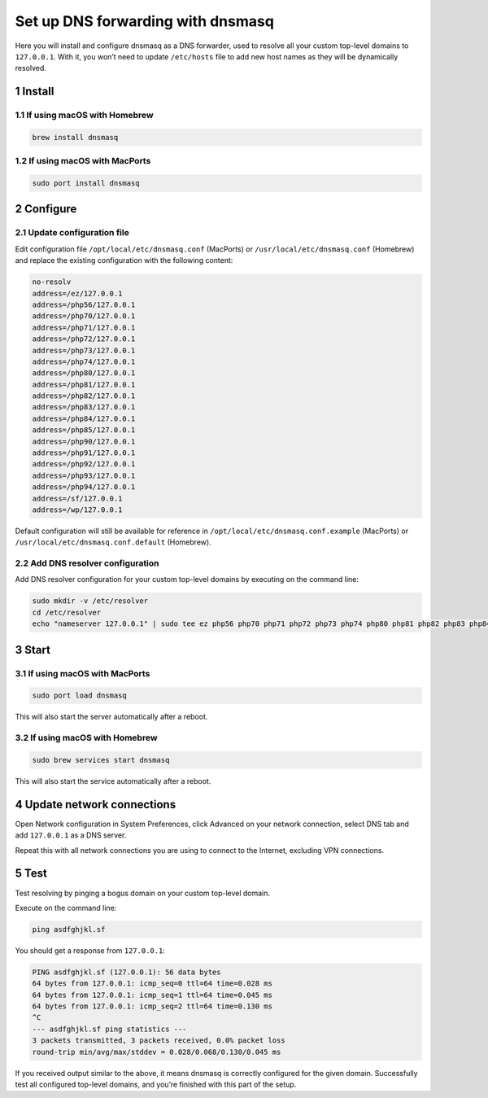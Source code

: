 Set up DNS forwarding with dnsmasq
==================================

Here you will install and configure dnsmasq as a DNS forwarder, used to
resolve all your custom top-level domains to ``127.0.0.1``. With it, you
won’t need to update ``/etc/hosts`` file to add new host names as they
will be dynamically resolved.

1 Install
---------

1.1 If using macOS with Homebrew
~~~~~~~~~~~~~~~~~~~~~~~~~~~~~~~~

.. code:: bash

   brew install dnsmasq

1.2 If using macOS with MacPorts
~~~~~~~~~~~~~~~~~~~~~~~~~~~~~~~~

.. code:: bash

   sudo port install dnsmasq

2 Configure
-----------

2.1 Update configuration file
~~~~~~~~~~~~~~~~~~~~~~~~~~~~~

Edit configuration file ``/opt/local/etc/dnsmasq.conf`` (MacPorts) or
``/usr/local/etc/dnsmasq.conf`` (Homebrew) and replace the
existing configuration with the following content:

.. code:: bash

   no-resolv
   address=/ez/127.0.0.1
   address=/php56/127.0.0.1
   address=/php70/127.0.0.1
   address=/php71/127.0.0.1
   address=/php72/127.0.0.1
   address=/php73/127.0.0.1
   address=/php74/127.0.0.1
   address=/php80/127.0.0.1
   address=/php81/127.0.0.1
   address=/php82/127.0.0.1
   address=/php83/127.0.0.1
   address=/php84/127.0.0.1
   address=/php85/127.0.0.1
   address=/php90/127.0.0.1
   address=/php91/127.0.0.1
   address=/php92/127.0.0.1
   address=/php93/127.0.0.1
   address=/php94/127.0.0.1
   address=/sf/127.0.0.1
   address=/wp/127.0.0.1

Default configuration will still be available for reference in
``/opt/local/etc/dnsmasq.conf.example`` (MacPorts) or
``/usr/local/etc/dnsmasq.conf.default`` (Homebrew).

2.2 Add DNS resolver configuration
~~~~~~~~~~~~~~~~~~~~~~~~~~~~~~~~~~~

Add DNS resolver configuration for your custom top-level domains by
executing on the command line:

.. code:: bash

   sudo mkdir -v /etc/resolver
   cd /etc/resolver
   echo "nameserver 127.0.0.1" | sudo tee ez php56 php70 php71 php72 php73 php74 php80 php81 php82 php83 php84 sf wp > /dev/null

3 Start
-------

3.1 If using macOS with MacPorts
~~~~~~~~~~~~~~~~~~~~~~~~~~~~~~~~

.. code:: bash

   sudo port load dnsmasq

This will also start the server automatically after a reboot.

3.2 If using macOS with Homebrew
~~~~~~~~~~~~~~~~~~~~~~~~~~~~~~~~

.. code:: bash

   sudo brew services start dnsmasq

This will also start the service automatically after a reboot.

4 Update network connections
----------------------------

Open Network configuration in System Preferences, click Advanced on your
network connection, select DNS tab and add ``127.0.0.1`` as a DNS
server.

Repeat this with all network connections you are using to connect to the
Internet, excluding VPN connections.

5 Test
------

Test resolving by pinging a bogus domain on your custom top-level
domain.

Execute on the command line:

.. code:: bash

   ping asdfghjkl.sf

You should get a response from ``127.0.0.1``:

.. code:: bash

   PING asdfghjkl.sf (127.0.0.1): 56 data bytes
   64 bytes from 127.0.0.1: icmp_seq=0 ttl=64 time=0.028 ms
   64 bytes from 127.0.0.1: icmp_seq=1 ttl=64 time=0.045 ms
   64 bytes from 127.0.0.1: icmp_seq=2 ttl=64 time=0.130 ms
   ^C
   --- asdfghjkl.sf ping statistics ---
   3 packets transmitted, 3 packets received, 0.0% packet loss
   round-trip min/avg/max/stddev = 0.028/0.068/0.130/0.045 ms

If you received output similar to the above, it means dnsmasq is
correctly configured for the given domain. Successfully test all
configured top-level domains, and you’re finished with this part of the
setup.
